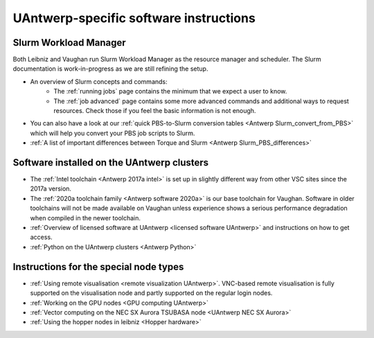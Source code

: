 .. _UAntwerp software specifics:

UAntwerp-specific software instructions
=======================================

Slurm Workload Manager
----------------------

Both Leibniz and Vaughan run Slurm Workload Manager as the resource manager and scheduler.
The Slurm documentation is work-in-progress
as we are still refining the setup.

- An overview of Slurm concepts and commands:
    - The :ref:`running jobs` page contains the 
      minimum that we expect a user to know.
    - The :ref:`job advanced` page contains
      some more advanced commands and additional ways to request resources. Check those
      if you feel the basic information is not enough.
- You can also have a look at our 
  :ref:`quick PBS-to-Slurm conversion tables <Antwerp Slurm_convert_from_PBS>` which will
  help you convert your PBS job scripts to Slurm.
- :ref:`A list of important differences between Torque and Slurm <Antwerp Slurm_PBS_differences>`


Software installed on the UAntwerp clusters
-------------------------------------------

- The :ref:`Intel toolchain <Antwerp 2017a intel>` is set up in slightly different
  way from other VSC sites since the 2017a version.
- The :ref:`2020a toolchain family <Antwerp software 2020a>` is our base toolchain for Vaughan. 
  Software in older toolchains will not be made available on Vaughan unless experience shows a serious
  performance degradation when compiled in the newer toolchain.
- :ref:`Overview of licensed software at UAntwerp <licensed software UAntwerp>` and instructions on how to
  get access.
- :ref:`Python on the UAntwerp clusters <Antwerp Python>`


Instructions for the special node types
---------------------------------------

- :ref:`Using remote visualisation <remote visualization UAntwerp>`. VNC-based remote visualisation is
  fully supported on the visualisation node and partly supported on the regular login nodes.
- :ref:`Working on the GPU nodes <GPU computing UAntwerp>`
- :ref:`Vector computing on the NEC SX Aurora TSUBASA node <UAntwerp NEC SX Aurora>`
- :ref:`Using the hopper nodes in leibniz <Hopper hardware>`
    
